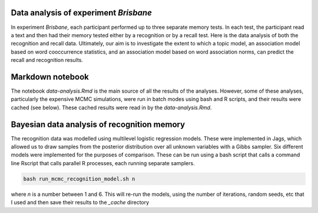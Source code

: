 Data analysis of experiment *Brisbane*
======================================

In experiment *Brisbane*, each participant performed up to three separate
memory tests.  In each test, the participant read a text and then had their
memory tested either by a recognition or by a recall test.  Here is the data
analysis of both the recognition and recall data. Ultimately, our aim is to
investigate the extent to which a topic model, an association model based on
word cooccurrence statistics, and an association model based on word
association norms, can predict the recall and recognition results.

Markdown notebook
=================

The notebook `data-analysis.Rmd` is the main source of all the results of the
analyses. However, some of these analyses, particularly the expensive MCMC
simulations, were run in batch modes using bash and R scripts, and their
results were cached (see below). These cached results were read in by the
`data-analysis.Rmd`.

Bayesian data analysis of recognition memory 
============================================

The recognition data was modelled using multilevel logistic regression models.
These were implemented in Jags, which allowed us to draw samples from the
posterior distribution over all unknown variables with a Gibbs sampler. Six
different models were implemented for the purposes of comparison. These can be
run using a bash script that calls a command line Rscript that calls parallel R
processes, each running separate samplers.

.. code:: bash

   bash run_mcmc_recognition_model.sh n

where `n` is a number between 1 and 6. This will re-run the models, using the
number of iterations, random seeds, etc that I used and then save their results
to the `_cache` directory
